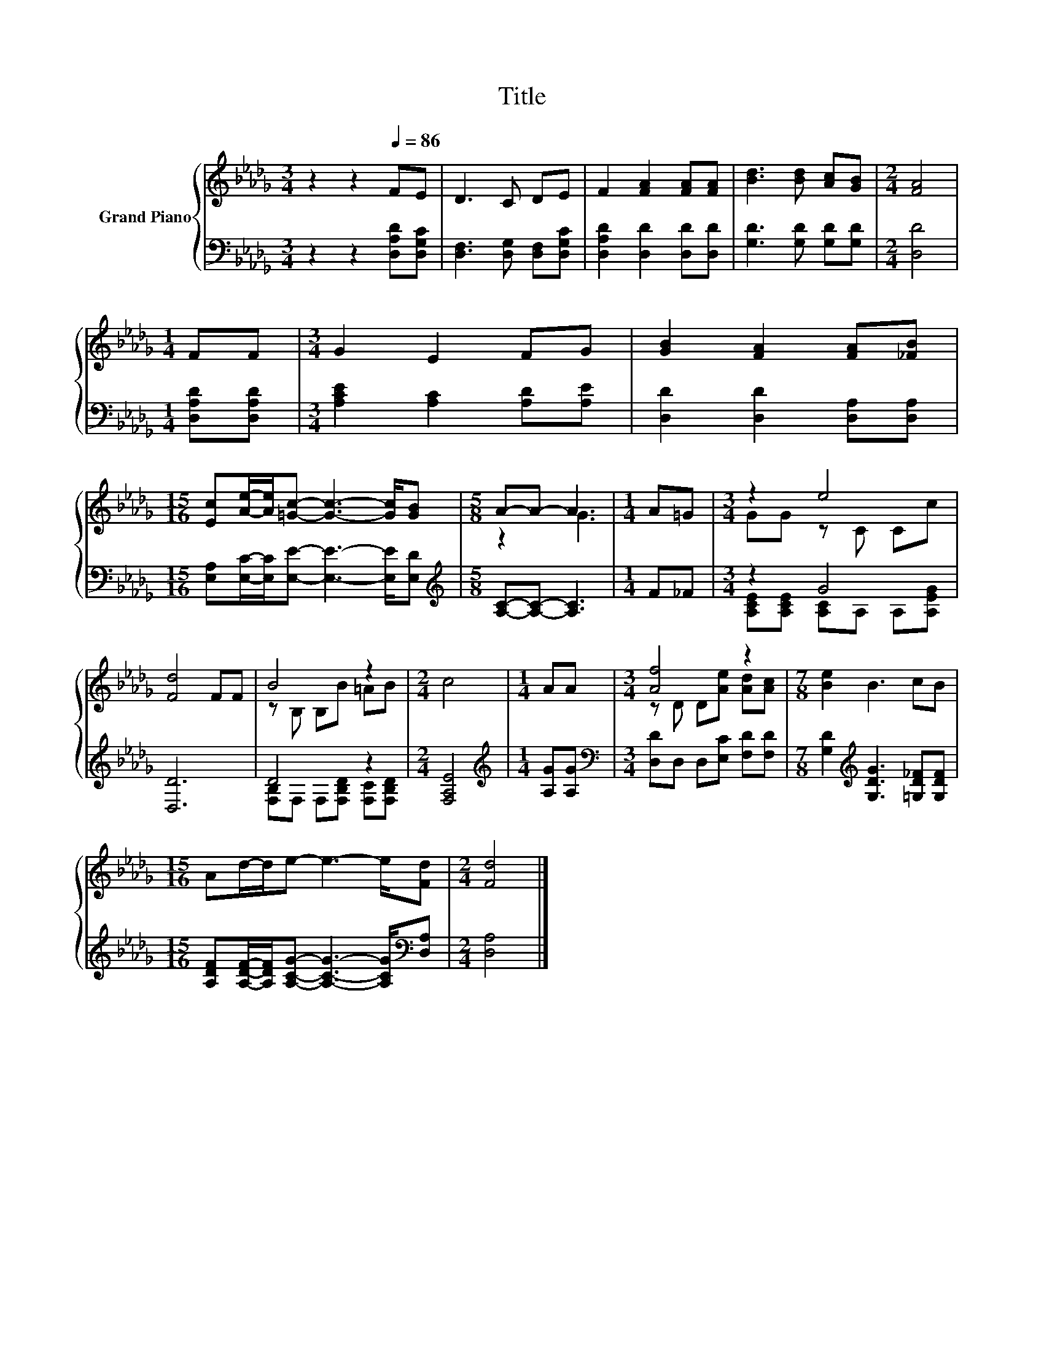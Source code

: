 X:1
T:Title
%%score { ( 1 3 ) | ( 2 4 ) }
L:1/8
M:3/4
K:Db
V:1 treble nm="Grand Piano"
V:3 treble 
V:2 bass 
V:4 bass 
V:1
 z2 z2[Q:1/4=86] FE | D3 C DE | F2 [FA]2 [FA][FA] | [Bd]3 [Bd] [Ac][GB] |[M:2/4] [FA]4 | %5
[M:1/4] FF |[M:3/4] G2 E2 FG | [GB]2 [FA]2 [FA][_FB] | %8
[M:15/16] [Ec][Ae]/-[Ae]/[=Gc]- [Gc]3- [Gc]/[GB] |[M:5/8] A-A- A3 |[M:1/4] A=G |[M:3/4] z2 e4 | %12
 [Fd]4 FF | B4 z2 |[M:2/4] c4 |[M:1/4] AA |[M:3/4] [Af]4 z2 |[M:7/8] [Be]2 B3 cB | %18
[M:15/16] Ad/-d/e- e3- e/[Fd] |[M:2/4] [Fd]4 |] %20
V:2
 z2 z2 [D,A,D][D,G,C] | [D,F,]3 [D,G,] [D,F,][D,G,C] | [D,A,D]2 [D,D]2 [D,D][D,D] | %3
 [G,D]3 [G,D] [G,D][G,D] |[M:2/4] [D,D]4 |[M:1/4] [D,A,D][D,A,D] | %6
[M:3/4] [A,CE]2 [A,C]2 [A,D][A,E] | [D,D]2 [D,D]2 [D,A,][D,A,] | %8
[M:15/16] [E,A,][E,C]/-[E,C]/[E,E]- [E,E]3- [E,E]/[E,D] |[M:5/8][K:treble] [A,C]-[A,C]- [A,C]3 | %10
[M:1/4] F_F |[M:3/4] z2 G4 | [D,D]6 | D4 z2 |[M:2/4] [F,A,E]4 |[M:1/4][K:treble] [A,G][A,G] | %16
[M:3/4][K:bass] [D,D]D, D,[E,C] [F,D][F,D] |[M:7/8] [G,D]2[K:treble] [G,DG]3 [=G,D_F][G,DF] | %18
[M:15/16] [A,DF][A,DF]/-[A,DF]/[A,CG]- [A,CG]3- [A,CG]/[K:bass][D,A,] |[M:2/4] [D,A,]4 |] %20
V:3
 x6 | x6 | x6 | x6 |[M:2/4] x4 |[M:1/4] x2 |[M:3/4] x6 | x6 |[M:15/16] x15/2 |[M:5/8] z2 G3 | %10
[M:1/4] x2 |[M:3/4] GG z C Cc | x6 | z B, B,B =AB |[M:2/4] x4 |[M:1/4] x2 | %16
[M:3/4] z D D[Ae] [Ad][Ac] |[M:7/8] x7 |[M:15/16] x15/2 |[M:2/4] x4 |] %20
V:4
 x6 | x6 | x6 | x6 |[M:2/4] x4 |[M:1/4] x2 |[M:3/4] x6 | x6 |[M:15/16] x15/2 | %9
[M:5/8][K:treble] x5 |[M:1/4] x2 |[M:3/4] [A,CE][A,CE] [A,C]A, A,[A,EG] | x6 | %13
 [F,B,]F, F,[F,B,D] [F,C][F,B,D] |[M:2/4] x4 |[M:1/4][K:treble] x2 |[M:3/4][K:bass] x6 | %17
[M:7/8] x2[K:treble] x5 |[M:15/16] x13/2[K:bass] x |[M:2/4] x4 |] %20

